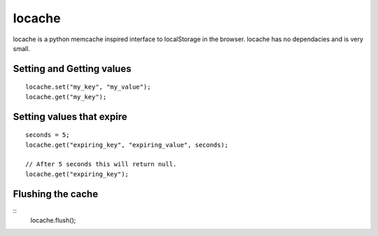 locache
------------------------------

locache is a python memcache inspired interface to localStorage in the
browser. locache has no dependacies and is very small.


Setting and Getting values
~~~~~~~~~~~~~~~~~~~~~~~~~~~~~~

::

    locache.set("my_key", "my_value");
    locache.get("my_key");


Setting values that expire
~~~~~~~~~~~~~~~~~~~~~~~~~~~~~~

::

    seconds = 5;
    locache.get("expiring_key", "expiring_value", seconds);

    // After 5 seconds this will return null.
    locache.get("expiring_key");


Flushing the cache
~~~~~~~~~~~~~~~~~~~~~~~~~~~~~~

::
    locache.flush();